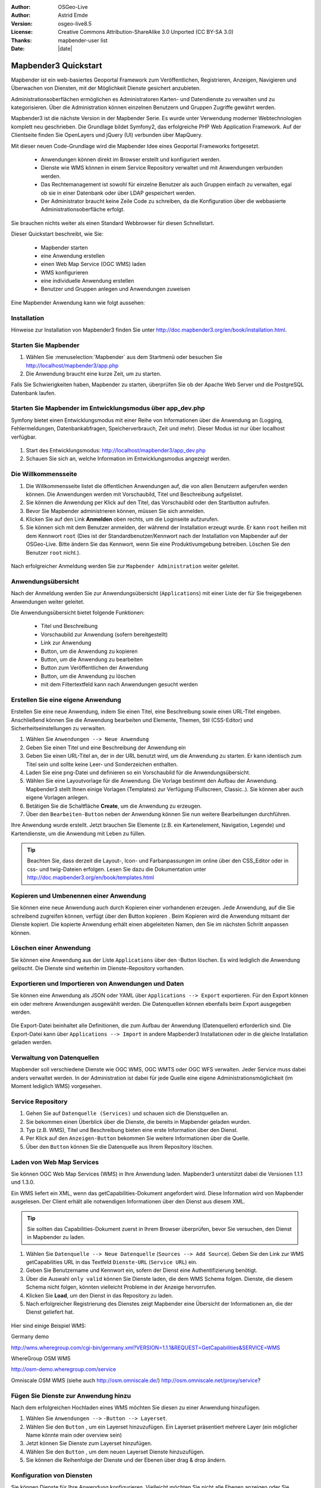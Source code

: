 :Author: OSGeo-Live
:Author: Astrid Emde
:Version: osgeo-live8.5
:License: Creative Commons Attribution-ShareAlike 3.0 Unported  (CC BY-SA 3.0)
:Thanks: mapbender-user list
:Date: |date| 

  .. |mapbender3-button-show| image:: ../../figures/mapbender3_button_show.png

  .. |mapbender3-button-copy| image:: ../../figures/mapbender3_button_copy.png

  .. |mapbender3-button-publish| image:: ../../figures/mapbender3_button_publish.png

  .. |mapbender3-button-edit| image:: ../../figures/mapbender3_button_edit.png

  .. |mapbender3-button-delete| image:: ../../figures/mapbender3_button_delete.png

  .. |mapbender3-button-add| image:: ../../figures/mapbender3_button_add.png

  .. |mapbender3-button-key| image:: ../../figures/mapbender3_button_key.png


.. image:: ../../_static/mapbender3_logo.png
  :scale: 100 %
  :alt: project logo
  :align: right

########################
Mapbender3 Quickstart 
########################

Mapbender ist ein web-basiertes Geoportal Framework zum Veröffentlichen, Registrieren, Anzeigen, Navigieren und Überwachen von Diensten, mit der Möglichkeit Dienste gesichert anzubieten.

Administrationsoberflächen ermöglichen es Administratoren Karten- und Datendienste zu verwalten und zu kategorisieren. Über die Administration können einzelnen Benutzern und Gruppen Zugriffe gewährt werden.

Mapbender3 ist die nächste Version in der Mapbender Serie. Es wurde unter Verwendung moderner Webtechnologien komplett neu geschrieben. Die Grundlage bildet Symfony2, das erfolgreiche PHP Web Application Framework. Auf der Clientseite finden Sie OpenLayers und jQuery (UI) verbunden über MapQuery.

Mit dieser neuen Code-Grundlage wird die Mapbender Idee eines Geoportal Frameworks fortgesetzt.

  * Anwendungen können direkt im Browser erstellt und konfiguriert werden.
  * Dienste wie WMS können in einem Service Repository verwaltet und mit Anwendungen verbunden werden. 
  * Das Rechtemanagement ist sowohl für einzelne Benutzer als auch Gruppen einfach zu verwalten, egal ob sie in einer Datenbank oder über LDAP gespeichert werden.
  * Der Administrator braucht keine Zeile Code zu schreiben, da die Konfiguration über die webbasierte Administrationsoberfläche erfolgt.


Sie brauchen nichts weiter als einen Standard Webbrowser für diesen Schnellstart.

Dieser Quickstart beschreibt, wie Sie:

  * Mapbender starten
  * eine Anwendung erstellen
  * einen Web Map Service (OGC WMS) laden
  * WMS konfigurieren
  * eine individuelle Anwendung erstellen
  * Benutzer und Gruppen anlegen und Anwendungen zuweisen

Eine Mapbender Anwendung kann wie folgt aussehen:

  .. image:: ../../figures/mapbender3_basic_application.png
     :scale: 80


Installation
===============

Hinweise zur Installation von Mapbender3 finden Sie unter http://doc.mapbender3.org/en/book/installation.html.


Starten Sie Mapbender
================================================================================

#. Wählen Sie :menuselection:`Mapbender` aus dem Startmenü oder besuchen Sie http://localhost/mapbender3/app.php


#. Die Anwendung braucht eine kurze Zeit, um zu starten.

Falls Sie Schwierigkeiten haben, Mapbender zu starten, überprüfen Sie ob der Apache Web Server und die PostgreSQL Datenbank laufen.


Starten Sie Mapbender im Entwicklungsmodus über app_dev.php
==============================================================
Symfony bietet einen Entwicklungsmodus mit einer Reihe von Informationen über die Anwendung an (Logging, Fehlermeldungen, Datenbankabfragen, Speicherverbrauch, Zeit und mehr). Dieser Modus ist nur über localhost verfügbar.

  .. image:: ../../figures/mapbender3_app_dev.png
     :scale: 80

#. Start des Entwicklungsmodus: http://localhost/mapbender3/app_dev.php

#. Schauen Sie sich an, welche Information im Entwicklungsmodus angezeigt werden.

  .. image:: ../../figures/mapbender3_symfony_profiler.png
     :scale: 80


Die Willkommensseite
================================================================================

#. Die Willkommensseite listet die öffentlichen Anwendungen auf, die von allen Benutzern aufgerufen werden können. Die Anwendungen werden mit Vorschaubild, Titel und Beschreibung aufgelistet.

#. Sie können die Anwendung per Klick auf den Titel, das Vorschaubild oder den Startbutton aufrufen.

#. Bevor Sie Mapbender administrieren können, müssen Sie sich anmelden.

#. Klicken Sie auf den Link **Anmelden** oben rechts, um die Loginseite aufzurufen.

#. Sie können sich mit dem Benutzer anmelden, der während der Installation erzeugt wurde. Er kann ``root`` heißen mit dem Kennwort ``root`` (Dies ist der Standardbenutzer/Kennwort nach der Installation von Mapbender auf der OSGeo-Live. Bitte ändern Sie das Kennwort, wenn Sie eine Produktivumgebung betreiben. Löschen Sie den Benutzer ``root`` nicht.).
  
  .. image:: ../../figures/mapbender3_welcome.png
     :scale: 80

Nach erfolgreicher Anmeldung werden Sie zur ``Mapbender Administration`` weiter geleitet.


Anwendungsübersicht
================================================================================
Nach der Anmeldung werden Sie zur Anwendungsübersicht (``Applications``) mit einer Liste der für Sie freigegebenen Anwendungen weiter geleitet.

Die Anwendungsübersicht bietet folgende Funktionen:

 * Titel und Beschreibung
 * Vorschaubild zur Anwendung (sofern bereitgestellt)
 * Link zur Anwendung |mapbender3-button-show|
 * |mapbender3-button-copy| Button, um die Anwendung zu kopieren
 * |mapbender3-button-edit| Button, um die Anwendung zu bearbeiten
 * |mapbender3-button-publish| Button zum Veröffentlichen der Anwendung
 * |mapbender3-button-delete| Button, um die Anwendung zu löschen
 * mit dem Filtertextfeld kann nach Anwendungen gesucht werden


  .. image:: ../../figures/mapbender3_application_overview.png
     :scale: 80


Erstellen Sie eine eigene Anwendung
================================================================================

Erstellen Sie eine neue Anwendung, indem Sie einen Titel, eine Beschreibung sowie einen URL-Titel eingeben. Anschließend können Sie die Anwendung bearbeiten und Elemente, Themen, Stil (CSS-Editor) und Sicherheitseinstellungen zu verwalten.

#. Wählen Sie ``Anwendungen --> Neue Anwendung``

#. Geben Sie einen Titel und eine Beschreibung der Anwendung ein

#. Geben Sie einen URL-Titel an, der in der URL benutzt wird, um die Anwendung zu starten. Er kann identisch zum Titel sein und sollte keine Leer- und Sonderzeichen enthalten.

#. Laden Sie eine png-Datei und definieren so ein Vorschaubild für die Anwendungsübersicht.

#. Wählen Sie eine Layoutvorlage für die Anwendung. Die Vorlage bestimmt den Aufbau der Anwendung. Mapbender3 stellt Ihnen einige Vorlagen (Templates) zur Verfügung (Fullscreen, Classic..). Sie können aber auch eigene Vorlagen anlegen.

#. Betätigen Sie die Schaltfläche **Create**, um die Anwendung zu erzeugen.

#. Über den ``Bearbeiten-Button`` |mapbender3-button-edit| neben der Anwendung können Sie nun weitere Bearbeitungen durchführen.


Ihre Anwendung wurde erstellt. Jetzt brauchen Sie Elemente (z.B. ein Kartenelement, Navigation, Legende) und Kartendienste, um die Anwendung mit Leben zu füllen.


  .. image:: ../../figures/mapbender3_create_application.png
     :scale: 80


.. tip:: Beachten Sie, dass derzeit die Layout-, Icon- und Farbanpassungen im online über den CSS_Editor oder in css- und twig-Dateien erfolgen. Lesen Sie dazu die Dokumentation unter http://doc.mapbender3.org/en/book/templates.html


Kopieren und Umbenennen einer Anwendung
================================================================================
Sie können eine neue Anwendung auch durch Kopieren einer vorhandenen erzeugen. Jede Anwendung, auf die Sie schreibend zugreifen können, verfügt über den Button kopieren |mapbender3-button-copy|. Beim Kopieren wird die Anwendung mitsamt der Dienste kopiert. Die kopierte Anwendung erhält einen abgeleiteten Namen, den Sie im nächsten Schritt anpassen können.



Löschen einer Anwendung
================================================================================
Sie können eine Anwendung aus der Liste ``Applications`` über den |mapbender3-button-delete|-Button löschen. Es wird lediglich die Anwendung gelöscht. Die Dienste sind weiterhin im Dienste-Repository vorhanden.



Exportieren und Importieren von Anwendungen und Daten
================================================================================
Sie können eine Anwendung als  JSON oder YAML über ``Applications --> Export`` exportieren. Für den Export können ein oder mehrere Anwendungen ausgewählt werden. Die Datenquellen können ebenfalls beim Export ausgegeben werden.

  .. image:: ../../figures/mapbender3_application_export.png
     :scale: 80


Die Export-Datei beinhaltet alle Definitionen, die zum Aufbau der Anwendung (Datenquellen) erforderlich sind. Die Export-Datei kann über ``Applications --> Import`` in andere Mapbender3 Installationen oder in die gleiche Installation geladen werden.


  .. image:: ../../figures/mapbender3_application_import.png
     :scale: 80


Verwaltung von Datenquellen
=================================
Mapbender soll verschiedene Dienste wie OGC WMS, OGC WMTS oder OGC WFS verwalten. Jeder Service muss dabei anders verwaltet werden. In der Administration ist dabei für jede Quelle eine eigene Administrationsmöglichkeit (im Moment lediglich WMS) vorgesehen.


Service Repository
====================================

#. Gehen Sie auf ``Datenquelle (Services)`` und schauen sich die Dienstquellen an.

#. Sie bekommen einen Überblick über die Dienste, die bereits in Mapbender geladen wurden.

#. Typ (z.B. WMS), Titel und Beschreibung bieten eine erste Information über den Dienst.

#. Per Klick auf den |mapbender3-button-show| ``Anzeigen-Button`` bekommen Sie weitere Informationen über die Quelle.

#. Über den ``Button`` |mapbender3-button-delete| können Sie die Datenquelle aus Ihrem Repository löschen.


Laden von Web Map Services
================================================================================
Sie können OGC Web Map Services (WMS) in Ihre Anwendung laden. Mapbender3 unterstützt dabei die Versionen 1.1.1 und 1.3.0.

Ein WMS liefert ein XML, wenn das getCapabilities-Dokument angefordert wird. Diese Information wird von Mapbender ausgelesen. Der Client erhält alle notwendigen Informationen über den Dienst aus diesem XML.

.. tip:: Sie sollten das Capabilities-Dokument zuerst in Ihrem Browser überprüfen, bevor Sie versuchen, den Dienst in Mapbender zu laden.

#. Wählen Sie ``Datenquelle --> Neue Datenquelle`` (``Sources --> Add Source``). Geben Sie den Link zur WMS getCapabilities URL in das Textfeld ``Dienste-URL`` (``Service URL``) ein.

#. Geben Sie Benutzername und Kennwort ein, sofern der Dienst eine Authentifizierung benötigt.

#. Über die Auswahl ``only valid`` können Sie Dienste laden, die dem WMS Schema folgen. Dienste, die diesem Schema nicht folgen, könnten vielleicht Probleme in der Anzeige hervorrufen.

#. Klicken Sie **Load**, um den Dienst in das Repository zu laden.

#. Nach erfolgreicher Registrierung des Dienstes zeigt Mapbender eine Übersicht der Informationen an, die der Dienst geliefert hat.

  .. image:: ../../figures/mapbender3_wms_load.png
     :scale: 80


Hier sind einige Beispiel WMS:

Germany demo 

http://wms.wheregroup.com/cgi-bin/germany.xml?VERSION=1.1.1&REQUEST=GetCapabilities&SERVICE=WMS 

WhereGroup OSM WMS

http://osm-demo.wheregroup.com/service

Omniscale OSM WMS (siehe auch http://osm.omniscale.de/)
http://osm.omniscale.net/proxy/service?
 

.. NOCH NICHT IMPLEMENTIERT
  .. tip:: Erzeugen Sie eine Containeranwendung und laden Sie jeden WMS nur einmal hier hinein. Sie können die WMS aus diesem Container in andere Anwendungen übernehmen. Wenn Sie diesen WMS aktualisieren werden mögliche Änderungen in allen Anwendungen übernommen, die diesen WMS beinhalten. Sie können einen WMS einfach von einer Anwendung zu einer anderen über den Menüeintrag *Link WMS to application* kopieren.


Fügen Sie Dienste zur Anwendung hinzu
===========================================
Nach dem erfolgreichen Hochladen eines WMS möchten Sie diesen zu einer Anwendung hinzufügen.

#. Wählen Sie ``Anwendungen -->`` |mapbender3-button-edit| ``-Button --> Layerset``.

#. Wählen Sie den ``Button`` |mapbender3-button-add|, um ein Layerset hinzuzufügen. Ein Layerset präsentiert mehrere Layer (ein möglicher Name könnte main oder overview sein)

#. Jetzt können Sie Dienste zum Layerset hinzufügen.

#. Wählen Sie den ``Button`` |mapbender3-button-add|, um dem neuen Layerset Dienste hinzuzufügen.

#. Sie können die Reihenfolge der Dienste und der Ebenen über drag & drop ändern.


  .. image:: ../../figures/mapbender3_add_source_to_application.png
     :scale: 80

Konfiguration von Diensten
================================================================================
Sie können Dienste für Ihre Anwendung konfigurieren. Vielleicht möchten Sie nicht alle Ebenen anzeigen oder Sie möchten die Reihenfolge oder den Titel der Ebenen ändern, die Info-Abfrage für einzelne Ebenen verhindern oder den Maximalmaßstab ändern.

#. Wählen Sie ``Anwendung --> `` |mapbender3-button-edit| ``-Button --> Layerset --> `` |mapbender3-button-edit| ``-Button``, um eine Instanz zu konfigurieren.

#. Sie sehen eine Tabelle mit den Layern des Dienstes.

#. Sie können die Reihenfolge der Layer über drag & drop ändern.


.. image:: ../../figures/mapbender3_wms_application_settings.png
  :scale: 80


Dienstekonfiguration

* format - wählen Sie das Format für den getMap-Requests
* infoformat - wählen Sie das Format für getFeatureInfo-Requests (text/html für die Ausgabe als HTML wird empfohlen)
* exceptionformat - wählen Sie das Format für Fehlermeldungen
* opacity - wählen Sie die Opazität (Deckkraft) in Prozent
* visible - 
* basesource - soll der Dienst als BaseSource behandelt werden (BaseSources können beim Ebenenbaum ein-/ausgeblendet werden)
* proxy - bei Aktivierung wird der Dienst über Mapbender als Proxy angefordert
* transparency - Standard ist aktiviert, deaktiviert wird der Dienst ohne transparenten Hintergrund angefordert (getMap-Request mit TRANSPARENT=FALSE)
* tiled - Dienst wird in Kacheln angefordert, Standard ist nicht gekachelt (kann bei großer Karte sehr hilfreich sein, wenn der Dienst die Kartengröße nicht unterstützt)
* BBOX factor - bei Anforderung von Kacheln. Wert 0 - es werden keine zusätzlichen Kacheln außerhalb angefodert
* tile buffer - 1 nur der sichtbare Bereich wird angefordert, 1.25 es wird eine größere Karte angefordert


Layerkonfiguration

* title - Layertitel der Service Information (der Titel ist anpassbar)
* active (on/off) - deaktiviert ein Thema in dieser Anwendung
* select allow - Layer ist auswählbar im Ebenenbaum
* select on - Layer ist bei Anwendungsstart aktiv
* info allow - Infoabfrage wird für diesen Layer zugelassen
* info on - Layer Infoabfrage wird beim Start aktiviert
* minscale / maxscale - Maßstabsbereich, in dem der Layer angezeigt wird.
* toggle - aufklappen beim Start der Anwendung
* reorder - Ebenen können über drag&drop in der Anwendung verschoben werden
* ... -> öffnet einen Dialog mit weiteren Informationen
* name - Layername der Service Information (wird beim getMap-Request verwendet und ist nicht veränderbar)
* style - wenn ein WMS mehr als einen Stil anbietet, können Sie einen anderen Stil als den default Stil wählen.



Fügen Sie Elemente zu Ihrer Anwendung hinzu
=================================================
Mapbender bietet eine Reihe von Elementen (Modulen) an, aus denen Sie Ihre Anwendung aufbauen können. Ihre Anwendung verfügt wiederum über verschiedene Bereiche (Toolbar, Sidepane, Content, Footer), die Sie mit Elementen bestücken können.

  .. image:: ../../figures/mapbender3_application_add_element.png
     :scale: 80

#. Wählen Sie ``Anwendungen --> `` |mapbender3-button-edit| ``-Button --> Layers --> `` |mapbender3-button-add| ``-Button``, um eine Übersicht über die Mapbender3-Elemente zu erhalten.

#. Wählen Sie ein Element aus der Liste aus.

#. Beachten Sie die verschiedenen Bereiche Ihrer Anwendung. Stellen Sie sicher, dass sie das Element zum richtigen Bereich hinzufügen.

#. Konfigurieren Sie das Element. Hinweis: Wenn Sie ein Element z.B. **Karte (map)** auswählen, sehen Sie lediglich die Optionen für dieses Element und können es entsprechend konfigurieren.

#. Sie können die Position der Elemente über drag & drop ändern.

#. Schauen Sie sich Ihre Anwendung an. Öffnen Sie Ihre Anwendung über den Button |mapbender3-button-show|.


  .. image:: ../../figures/mapbender3_application_elements.png
     :scale: 80

Beispiele für Elemente, die Mapbender3 anbietet:

* About Dialog 
* Activity Indicator - Aktivitätsanzeige
* BaseSourceSwitcher - Hintergrund wechseln
* Button 
* Coordinates Display - Koordinatenanzeige
* Copyright
* Feature Info - Informationsausgabe (getFeatureInfo)
* GPS-Position - Positionierung der Karte über den aktuellen Standort
* HTML - Element zur freien Definition von HTML zur Einbindung von Bilder, Texten, Links
* Image Export - Bild kann als png oder jpg exportiert werden
* Legend - Anzeige der Legende der Dienste
* Layertree - Ebenenbaum
* Map - Karte
* Meetingpoint (POI) - Treffpunkt generiert eine URL, über die eine Anwendung mit Hinweistext positioniert werden kann
* Overview - Übersichtskarte
* PrintClient - Druck
* Ruler Line/Area - Linien- und Flächenmessung
* Scale Selector - Auswahl des Maßstabs über eine Auswahlbox
* ScaleBar - Maßstabsleiste
* SimpleSearch - Einfache Suche über SOLR
* Search Router - konfigurierbare Suche über SQL
* Spatial Reference System Selector (SRS Selector) - Auswahl der Projektion über eine Auswahlbox 
* Navigation Toolbar (Zoombar)
* WMS Loader - Laden von OGC WMS Diensten über ein Textfeld (getCapabilities-URL)
* WMC Editor - Speichern von Themenplänen
* WMC Loader - Laden von Themenplänen 
* WMC List - Laden von Themenplänen über eine Auswahlbox

Sie finden detaillierte Informationen zu jedem Element unter `MapbenderCoreBundle Element Dokumentation <http://doc.mapbender3.org/en/bundles/Mapbender/CoreBundle/index.html>`_ , `MapbenderWmcBundle Element Dokumentation <../bundles/Mapbender/WmcBundle/index.html>`_ und `MapbenderWmsBundle Element Dokumentation <../bundles/Mapbender/WmsBundle/index.html>`_.


Versuchen Sie es selber
================================================================================

* Fügen Sie ein Kartenelement (Map-Element) zum content-Bereich Ihrer Anwendung hinzu.
* Fügen Sie ein Inhaltsverzeichnis (Layertree) zum content-Bereich Ihrer Anwendung hinzu.
* Fügen Sie einen Button in die Toolbar, der den Layertree öffnet.
* Fügen Sie das Navigationselement (Navigation Toolbar) in den content-Bereich hinzu
* Fügen Sie ein Copyright-Element hinzu und ändern Sie den Copyright-Text.
* Fügen Sie einen SRS Selector in den Footer-Bereich ein.



Benutzer- und Gruppenverwaltung
=================================
Der Zugriff auf eine Mapbender Anwendung benötigt Authentifizierung. Nur öffentliche Anwendungen können von allen Anwendern genutzt werden.

Ein Benutzer kann die Berechtigungen bekommen, um auf eine oder mehrere Anwendungen und Dienste zuzugreifen.

.. NOCH NICHT IMPLEMENTIERT
  Es gibt keinen vorgegebenen Unterschied zwischen Rollen wie ``guest``, ``operator`` oder ``administrator`. Die ``role`` eines Benutzers beruht auf den Funktionen und des Diensten, aud die der Benutzer durch diese Anwendung Zugriff hat.


Benutzer anlegen
================================================================================

#. Um einen Benutzer anzulegen, gehen Sie zu ``New User`` oder wählen Sie den ``Button`` |mapbender3-button-add|.

#. Wählen Sie einen Namen und ein Kennwort für Ihren Benutzer. 

#. Geben Sie eine E-Mail-Adresse für den Benutzer an.

#. Speichern Sie Ihren neuen Benutzer.

#. Weitere Angaben zum Benutzer können im Reiter ``Profil`` erfolgen.


  .. image:: ../../figures/mapbender3_create_user.png
     :scale: 80 



Gruppen anlegen
================================================================================
#. Erzeugen Sie eine Gruppe über  ``New Group``. 

#. Wählen Sie einen Namen und eine Beschreibung für Ihre Gruppe.

#. Speichern Sie Ihre neue Gruppe.


Benutzer einer Gruppe zuweisen
================================================================================

#. Weisen Sie einen Benutzer einer Gruppe über :guilabel:`Users --> Groups` zu. 

#. Wählen Sie einen oder mehrere Benutzer über :menuselection:`Users` aus, die Sie der Gruppe zuweisen wollen.

#. Weisen Sie einen Benutzer über :menuselection:`Users --> Edit-Button--> Groups` einer Gruppe zu.

  .. image:: ../../figures/mapbender3_assign_user_to_group.png
     :scale: 80
 

Rechte
========
Mapbender3 bietet verschiedene Rechte an, die Sie vergeben können. Diese beruhen auf dem Symfony ACL System http://symfony.com/doc/2.1/cookbook/security/acl_advanced.html#built-in-permission-map

* view - anzeigen
* edit - editieren
* delete - löschen
* operator - kann anzeigen, editieren und löschen
* master - kann anzeigen, editieren und löschen und diese Rechte außerdem weitergeben
* owner - Besitzer, darf alles. Darf master und owner Recht vergeben.


Weisen Sie einem Benutzer über ``Users --> Edit your User --> Security`` Rechte zu.

  .. image:: ../../figures/mapbender3_roles.png
     :scale: 80 


Zuweisen einer Anwendung zu einem Benutzer/einer Gruppe
============================================================
#. Bearbeiten Sie Ihre Anwendung über ``Anwendungen -->`` |mapbender3-button-edit| ``-Button``

#. Wählen Sie ``Sicherheit`` (``Security``)

#. Veröffentlichen Sie Ihre Anwendung über die Auswahl **aktiviert** unter ``Sicherheit`` oder den Button zur Veröffentlichung |mapbender3-button-publish| 

#. Setzen Sie Berechtigungen wie view, edit, delete, operator, master, owner

#. Weisen Sie eine Anwendung einem Benutzern/einer Gruppe zu

#. Testen Sie die Konfiguration!

#. Melden Sie sich über ``Logout`` ab.

#. Melden Sie sich unter der neuen Benutzerbezeichnung an

  .. image:: ../../figures/mapbender3_security.png
     :scale: 80


Zuweisen einzelner Elemente zu Benutzern/Gruppen
============================================================
Standardmäßig stehen alle Elemente den Benutzern/Gruppen zur Verfügung, die Zugriff auf eine Anwendung haben. Der Zugriff kann darüberhinaus für einzelne Elemente noch genauer definiert werden, so dass diese nur bestimmten Benutzern/Gruppen zur Verfügung stehen. 

#. Bearbeiten Sie Ihre Anwendung über ``Anwendungen -->`` |mapbender3-button-edit| ``-Button``

#. Wählen Sie ``Layout``

#. Jedes Element verfügt über einen |mapbender3-button-key| ``-Button``

#. Wählen Sie den |mapbender3-button-key| ``-Button`` zu dem Element, das nur ausgewählten Benutzern/Gruppen zur Verfügung stehen soll

#. Weisen Sie das Element Benutzern/Gruppen zu

#. Testen Sie die Konfiguration!


Anwendung beim Start positionieren
============================================================
Sie können eine Anwendung beim Start positionieren. Dies kann über einen Punkt oder ein Rechteck erfolgen. Beim Start können dabei auch Texte zur Anzeige mitgegeben werden. Diese Funktionalität nutzt das Element Treffpunkt (Meetingpoint).

Sie können dabei einen oder mehrere Punkte (POIS) in der URL übergeben. Jeder Punkt verfügt dabei über die folgenden Parameter:

- Punkt (point): Koordinatenpaar, die Werte werden mit Komma getrennt (zwingend)
- Beschriftung (label): Beschriftung, die angezeigt werden soll (optional)
- Maßstab (scale): Maßstab, in dem der Punkt angezeigt werden soll (optional. Die Angabe ist nur bei der Anzeige eines Punktes sinnvoll)

Wenn Sie mehr als einen Punkt im Aufruf übergeben, zoomt die Karte auf 150% der Gesamt-Boundingbox.

Format für die Übergabe eines Punktes:

* ?poi[point]=363374,5621936&poi[label]=Label&poi[scale]=5000

* http://demo.mapbender3.org/application/mapbender_user?poi[point]=363374,5621936&poi[label]=Label&poi[scale]=5000

  .. image:: ../../figures/poi_schule.png
     :scale: 80


Für die Übergabe vieler Punkte wird das folgende Format verwendet:

* ?poi[0][point]=363374,5621936&poi[0][label]=Label%201&poi[1][point]=366761,5623022&poi[1][label]=Bonn



Weitere Aufgaben
================================================================================

Hier sind weitere Aufgaben, die Sie ausprobieren können:

#. Versuchen Sie, einige WMS in Ihre Anwendung zu laden. Versuchen Sie Ihre WMS zu konfigurieren.

#. Versuchen Sie eine eigene Anwendung zu erzeugen.


Was kommt als Nächstes?
================================================================================

Dies waren nur die ersten Schritte mit Mapbender3. Es gibt viele weitere Funktionen, die Sie ausprobieren können.

Mapbender Projektseite

  http://mapbender.org

Mapbender3 Webseite

  http://mapbender3.org/

Sie finden Tutorials unter

  http://doc.mapbender3.org

Die API-Dokumentation finden Sie unter

  http://api.mapbender3.org

Mapbender kennenlernen unter
	
	http://projects.mapbender.osgeo.org

Beteiligen Sie sich

	http://www.mapbender.org/Community
